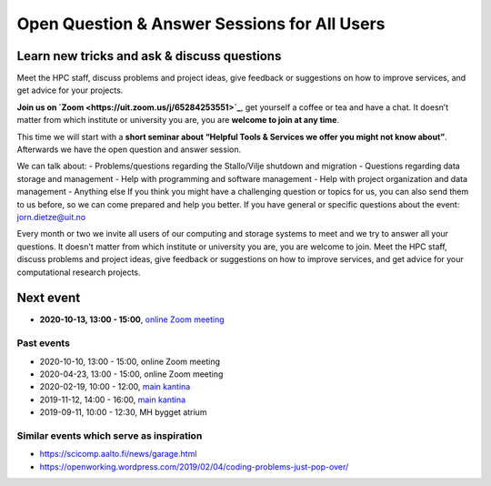 

Open Question & Answer Sessions for All Users
=============================================
Learn new tricks and ask & discuss questions 
--------------------------------------------

Meet the HPC staff, discuss problems and project ideas, give feedback or suggestions on how to improve services, and get advice for your projects.

**Join us on `Zoom <https://uit.zoom.us/j/65284253551>`_**, get yourself a coffee or tea and have a chat. It doesn’t matter from which institute or university you are, you are **welcome to join at any time**.

This time we will start with a **short seminar about “Helpful Tools & Services we offer you might not know about”**.
Afterwards we have the open question and answer session.

We can talk about:
- Problems/questions regarding the Stallo/Vilje shutdown and migration
- Questions regarding data storage and management
- Help with programming and software management
- Help with project organization and data management
- Anything else
If you think you might have a challenging question or topics for us, you can also send them to us before, so we can come prepared and help you better. If you have general or specific questions about the event: jorn.dietze@uit.no

Every month or two we invite all users of our computing and storage systems
to meet and we try to answer all your questions.
It doesn't matter from which institute or university you are,
you are welcome to join. 
Meet the HPC staff, discuss problems and project
ideas, give feedback or suggestions on how to improve services, and get
advice for your computational research projects.

Next event
-------------

- **2020-10-13, 13:00 - 15:00**, `online Zoom meeting <https://uit.zoom.us/j/65284253551>`_
  

Past events
+++++++++++

- 2020-10-10, 13:00 - 15:00, online Zoom meeting
- 2020-04-23, 13:00 - 15:00, online Zoom meeting
- 2020-02-19, 10:00 - 12:00, `main kantina <http://bit.ly/36Fhd9y>`_
- 2019-11-12, 14:00 - 16:00, `main kantina <http://bit.ly/36Fhd9y>`_
- 2019-09-11, 10:00 - 12:30, MH bygget atrium


Similar events which serve as inspiration
+++++++++++++++++++++++++++++++++++++++++

- https://scicomp.aalto.fi/news/garage.html
- https://openworking.wordpress.com/2019/02/04/coding-problems-just-pop-over/
